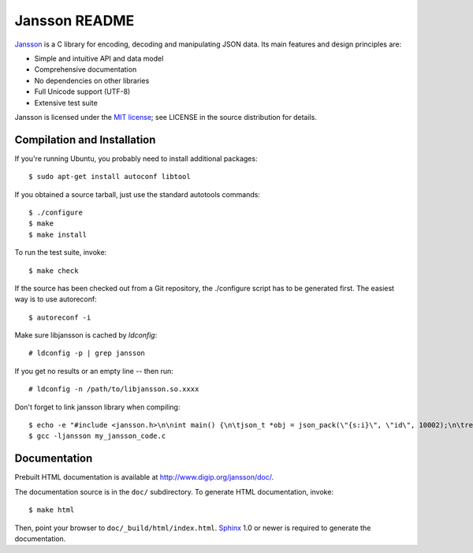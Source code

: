 Jansson README
==============

.. image:: https://travis-ci.org/akheron/jansson.png
  :alt: Build status
  :target: https://travis-ci.org/akheron/jansson

Jansson_ is a C library for encoding, decoding and manipulating JSON
data. Its main features and design principles are:

- Simple and intuitive API and data model

- Comprehensive documentation

- No dependencies on other libraries

- Full Unicode support (UTF-8)

- Extensive test suite

Jansson is licensed under the `MIT license`_; see LICENSE in the
source distribution for details.


Compilation and Installation
----------------------------
If you're running Ubuntu, you probably need to install additional packages::

   $ sudo apt-get install autoconf libtool

If you obtained a source tarball, just use the standard autotools
commands::

   $ ./configure
   $ make
   $ make install

To run the test suite, invoke::

   $ make check

If the source has been checked out from a Git repository, the
./configure script has to be generated first. The easiest way is to
use autoreconf::

   $ autoreconf -i

Make sure libjansson is cached by `ldconfig`::

   # ldconfig -p | grep jansson
   
If you get no results or an empty line -- then run::

   # ldconfig -n /path/to/libjansson.so.xxxx

Don't forget to link jansson library when compiling::

   $ echo -e "#include <jansson.h>\n\nint main() {\n\tjson_t *obj = json_pack(\"{s:i}\", \"id\", 10002);\n\treturn 0;\n}" > my_jansson_code.c
   $ gcc -ljansson my_jansson_code.c

Documentation
-------------

Prebuilt HTML documentation is available at
http://www.digip.org/jansson/doc/.

The documentation source is in the ``doc/`` subdirectory. To generate
HTML documentation, invoke::

   $ make html

Then, point your browser to ``doc/_build/html/index.html``. Sphinx_
1.0 or newer is required to generate the documentation.


.. _Jansson: http://www.digip.org/jansson/
.. _`MIT license`: http://www.opensource.org/licenses/mit-license.php
.. _Sphinx: http://sphinx.pocoo.org/
